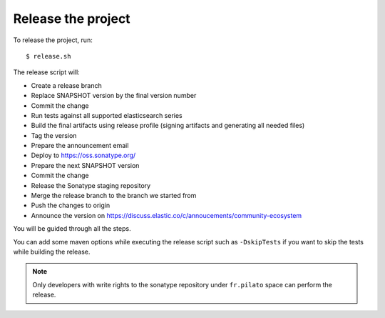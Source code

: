 Release the project
-------------------

To release the project, run::

    $ release.sh

The release script will:

* Create a release branch
* Replace SNAPSHOT version by the final version number
* Commit the change
* Run tests against all supported elasticsearch series
* Build the final artifacts using release profile (signing artifacts and generating all needed files)
* Tag the version
* Prepare the announcement email
* Deploy to https://oss.sonatype.org/
* Prepare the next SNAPSHOT version
* Commit the change
* Release the Sonatype staging repository
* Merge the release branch to the branch we started from
* Push the changes to origin
* Announce the version on https://discuss.elastic.co/c/annoucements/community-ecosystem

You will be guided through all the steps.

You can add some maven options while executing the release script such as ``-DskipTests`` if you want to skip
the tests while building the release.

.. note::

    Only developers with write rights to the sonatype repository under ``fr.pilato`` space
    can perform the release.
